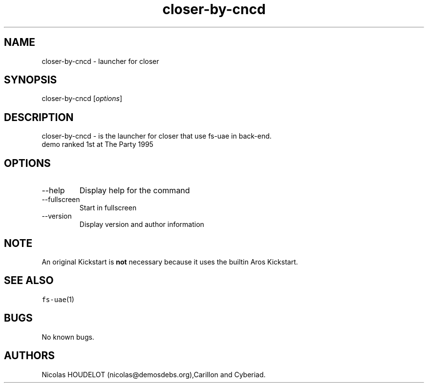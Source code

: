 .\" Automatically generated by Pandoc 2.9.2.1
.\"
.TH "closer-by-cncd" "6" "2014-12-15" "closer User Manuals" ""
.hy
.SH NAME
.PP
closer-by-cncd - launcher for closer
.SH SYNOPSIS
.PP
closer-by-cncd [\f[I]options\f[R]]
.SH DESCRIPTION
.PP
closer-by-cncd - is the launcher for closer that use fs-uae in back-end.
.PD 0
.P
.PD
demo ranked 1st at The Party 1995
.SH OPTIONS
.TP
--help
Display help for the command
.TP
--fullscreen
Start in fullscreen
.TP
--version
Display version and author information
.SH NOTE
.PP
An original Kickstart is \f[B]not\f[R] necessary because it uses the
builtin Aros Kickstart.
.SH SEE ALSO
.PP
\f[C]fs-uae\f[R](1)
.SH BUGS
.PP
No known bugs.
.SH AUTHORS
Nicolas HOUDELOT (nicolas\[at]demosdebs.org),Carillon and Cyberiad.
